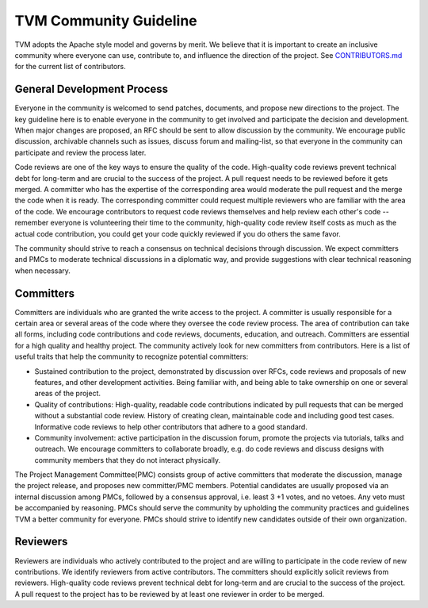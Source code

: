 .. _community_guide:

TVM Community Guideline
=======================

TVM adopts the Apache style model and governs by merit. We believe that it is important to create an inclusive community where everyone can use, contribute to, and influence the direction of the project. See `CONTRIBUTORS.md <https://github.com/dmlc/tvm/blob/master/CONTRIBUTORS.md>`_ for the current list of contributors.



General Development Process
---------------------------
Everyone in the community is welcomed to send patches, documents, and propose new directions to the project. The key guideline here is to enable everyone in the community to get involved and participate the decision and development.  When major changes are proposed, an RFC should be sent to allow discussion by the community. We encourage public discussion, archivable channels such as issues, discuss forum and mailing-list, so that everyone in the community can participate and review the process later.

Code reviews are one of the key ways to ensure the quality of the code. High-quality code reviews prevent technical debt for long-term and are crucial to the success of the project. A pull request needs to be reviewed before it gets merged. A committer who has the expertise of the corresponding area would moderate the pull request and the merge the code when it is ready. The corresponding committer could request multiple reviewers who are familiar with the area of the code. We encourage contributors to request code reviews themselves and help review each other's code -- remember everyone is volunteering their time to the community, high-quality code review itself costs as much as the actual code contribution, you could get your code quickly reviewed if you do others the same favor.

The community should strive to reach a consensus on technical decisions through discussion. We expect committers and PMCs to moderate technical discussions in a diplomatic way, and provide suggestions with clear technical reasoning when necessary.



Committers
----------
Committers are individuals who are granted the write access to the project. A committer is usually responsible for a certain area or several areas of the code where they oversee the code review process. The area of contribution can take all forms, including code contributions and code reviews, documents, education, and outreach. Committers are essential for a high quality and healthy project. The community actively look for new committers from contributors. Here is a list of useful traits that help the community to recognize potential committers:

- Sustained contribution to the project, demonstrated by discussion over RFCs, code reviews and proposals of new features, and other development activities. Being familiar with, and being able to take ownership on one or several areas of the project.
- Quality of contributions: High-quality, readable code contributions indicated by pull requests that can be merged without a substantial code review.  History of creating clean, maintainable code and including good test cases. Informative code reviews to help other contributors that adhere to a good standard.
- Community involvement: active participation in the discussion forum, promote the projects via tutorials, talks and outreach. We encourage committers to collaborate broadly, e.g. do code reviews and discuss designs with community members that they do not interact physically.

The Project Management Committee(PMC) consists group of active committers that moderate the discussion, manage the project release, and proposes new committer/PMC members. Potential candidates are usually proposed via an internal discussion among PMCs, followed by a consensus approval, i.e. least 3 +1 votes, and no vetoes. Any veto must be accompanied by reasoning. PMCs should serve the community by upholding the community practices and guidelines TVM a better community for everyone. PMCs should strive to identify new candidates outside of their own organization.


Reviewers
---------
Reviewers are individuals who actively contributed to the project and are willing to participate in the code review of new contributions. We identify reviewers from active contributors. The committers should explicitly solicit reviews from reviewers.  High-quality code reviews prevent technical debt for long-term and are crucial to the success of the project. A pull request to the project has to be reviewed by at least one reviewer in order to be merged.
